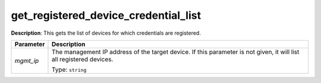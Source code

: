 .. NOTE: This file has been generated automatically, don't manually edit it

get_registered_device_credential_list
~~~~~~~~~~~~~~~~~~~~~~~~~~~~~~~~~~~~~

**Description**: This gets the list of devices for which credentials are registered. 

.. table::

   ================================  ======================================================================
   Parameter                         Description
   ================================  ======================================================================
   *mgmt_ip*                         The management IP address of the target device. If this parameter is not given, it will list all registered devices.

                                     Type: ``string``
   ================================  ======================================================================

